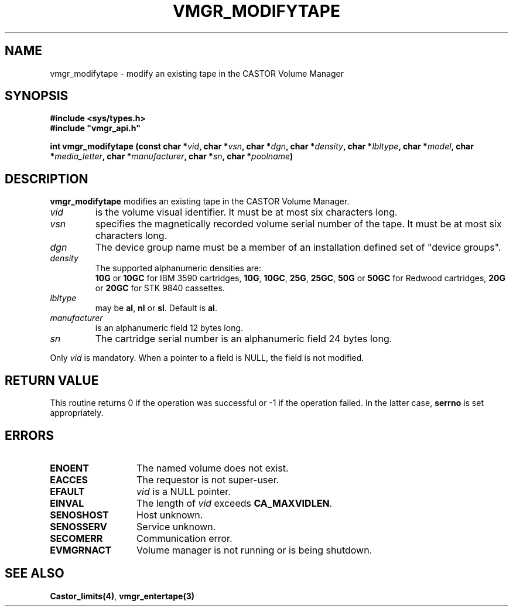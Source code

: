 .\" @(#)$RCSfile: vmgr_modifytape.man,v $ $Revision: 1.3 $ $Date: 2000/02/03 16:14:06 $ CERN IT-PDP/DM Jean-Philippe Baud
.\" Copyright (C) 1999-2000 by CERN/IT/PDP/DM
.\" All rights reserved
.\"
.TH VMGR_MODIFYTAPE 3 "$Date: 2000/02/03 16:14:06 $" CASTOR "vmgr Library Functions"
.SH NAME
vmgr_modifytape \- modify an existing tape in the CASTOR Volume Manager
.SH SYNOPSIS
.B #include <sys/types.h>
.br
\fB#include "vmgr_api.h"\fR
.sp
.BI "int vmgr_modifytape (const char *" vid ,
.BI "char *" vsn ,
.BI "char *" dgn ,
.BI "char *" density ,
.BI "char *" lbltype ,
.BI "char *" model ,
.BI "char *" media_letter ,
.BI "char *" manufacturer ,
.BI "char *" sn ,
.BI "char *" poolname )
.SH DESCRIPTION
.B vmgr_modifytape
modifies an existing tape in the CASTOR Volume Manager.
.TP
.I vid
is the volume visual identifier.
It must be at most six characters long.
.TP
.I vsn
specifies the magnetically recorded volume serial number of the tape.
It must be at most six characters long.
.TP
.I dgn
The device group name must be a member of an installation defined set of
"device groups".
.TP
.I density
The supported alphanumeric densities are:
.br
.B 10G
or
.B 10GC
for IBM 3590 cartridges,
.BR 10G ,
.BR 10GC ,
.BR 25G ,
.BR 25GC ,
.B 50G
or
.B 50GC
for Redwood cartridges,
.B 20G
or
.B 20GC
for STK 9840 cassettes.
.TP
.I lbltype
may be
.BR al ,
.B nl
or
.BR sl .
Default is
.BR al .
.TP
.I manufacturer
is an alphanumeric field 12 bytes long.
.TP
.I sn
The cartridge serial number is an alphanumeric field 24 bytes long.
.LP
Only
.I vid
is mandatory. When a pointer to a field is NULL, the field is not modified.
.SH RETURN VALUE
This routine returns 0 if the operation was successful or -1 if the operation
failed. In the latter case,
.B serrno
is set appropriately.
.SH ERRORS
.TP 1.3i
.B ENOENT
The named volume does not exist.
.TP
.B EACCES
The requestor is not super-user.
.TP
.B EFAULT
.I vid
is a NULL pointer.
.TP
.B EINVAL
The length of
.I vid
exceeds
.BR CA_MAXVIDLEN .
.TP
.B SENOSHOST
Host unknown.
.TP
.B SENOSSERV
Service unknown.
.TP
.B SECOMERR
Communication error.
.TP
.B EVMGRNACT
Volume manager is not running or is being shutdown.
.SH SEE ALSO
.BR Castor_limits(4) ,
.B vmgr_entertape(3)
